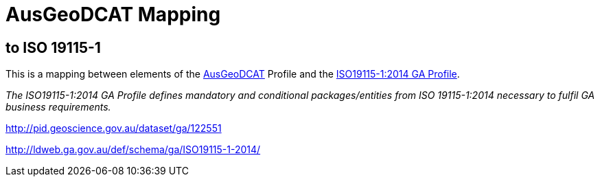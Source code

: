 = AusGeoDCAT Mapping

== to ISO 19115-1

This is a mapping between elements of the https://linked.data.gov.au/def/ausgeodcat[AusGeoDCAT] Profile and the http://pid.geoscience.gov.au/dataset/ga/122551[ISO19115-1:2014 GA Profile].

_The ISO19115-1:2014 GA Profile defines mandatory and conditional packages/entities from ISO 19115-1:2014 necessary to fulfil GA business requirements._

http://pid.geoscience.gov.au/dataset/ga/122551

http://ldweb.ga.gov.au/def/schema/ga/ISO19115-1-2014/